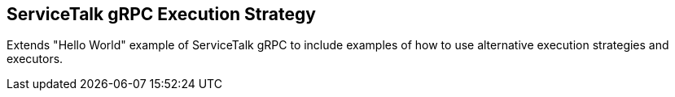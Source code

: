 == ServiceTalk gRPC Execution Strategy

Extends "Hello World" example of ServiceTalk gRPC to include examples of how to use alternative execution strategies
and executors.

